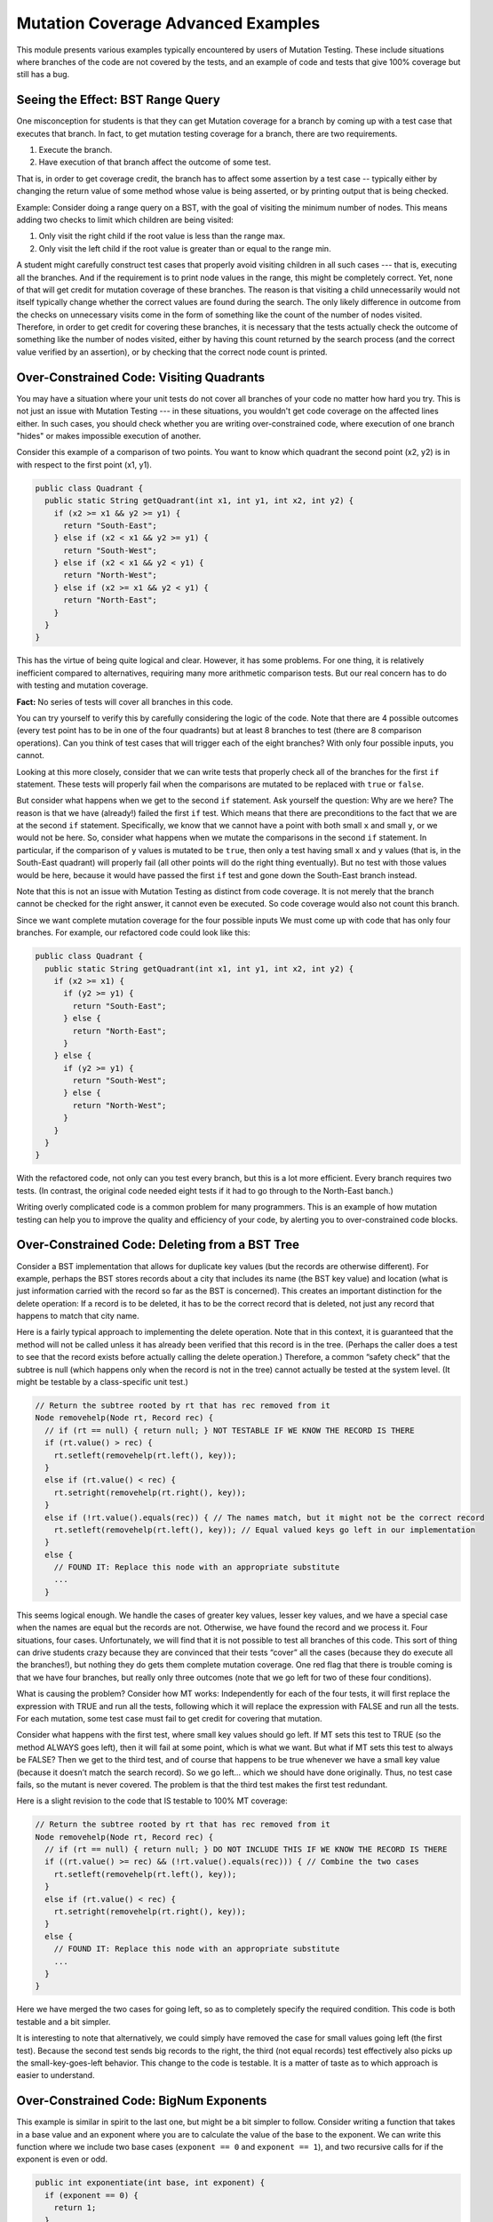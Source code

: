 .. This file is part of the OpenDSA eTextbook project. See
.. http://opendsa.org for more details.
.. Copyright (c) 2012-2020 by the OpenDSA Project Contributors, and
.. distributed under an MIT open source license.

.. avmetadata::
   :title: Mutation Coverage Advanced Examples
   :author: Cliff Shaffer; Alex Hicks; Rifat Sabbir Mansur
   :institution: Virginia Tech
   :requires: Mutation Testing
   :satisfies: 
   :topic: Programming Tutorial
   :keyword: JUnit Testing; Mutation Testing
   :naturallanguage: en
   :programminglanguage: Java
   :description: Provides various examples illustrating advanced topics for Mutation Testing, including: distinguishing covering lines from making test with an effect; why overconstrained code has uncoverable branches; why it is possible to have 100% MT coverage and still have a bug.


Mutation Coverage Advanced Examples
===================================

This module presents various examples typically encountered by users
of Mutation Testing.
These include situations where branches of the code are not covered by
the tests, and an example of code and tests that give 100% coverage
but still has a bug.


Seeing the Effect: BST Range Query
----------------------------------

One misconception for students is that they can get Mutation coverage
for a branch by coming up with a test case that executes that branch.
In fact, to get mutation testing coverage for a branch, there are two
requirements.

#. Execute the branch.
#. Have execution of that branch affect the outcome of some test.

That is, in order to get coverage credit, the branch has to affect
some assertion by a test case -- typically either by changing the
return value of some method whose value is being asserted, or by
printing output that is being checked.

Example: Consider doing a range query on a BST, with the goal of
visiting the minimum number of nodes.
This means adding two checks to limit which children are being visited:

#. Only visit the right child if the root value is less than the range max.
#. Only visit the left child if the root value is greater than or equal
   to the range min.

A student might carefully construct test cases that properly avoid
visiting children in all such cases --- that is, executing all the
branches.
And if the requirement is to print node values in the range,
this might be completely correct.
Yet, none of that will get credit for mutation coverage of these
branches.
The reason is that visiting a child unnecessarily would not itself
typically change whether the correct values are found during the
search.
The only likely difference in outcome from the checks on unnecessary
visits come in the form of something like the count of the number of
nodes visited.
Therefore, in order to get credit for covering these branches, it is
necessary that the tests actually check the outcome of something like
the number of nodes visited, either by having this count returned by
the search process (and the correct value verified by an assertion),
or by checking that the correct node count is printed.


Over-Constrained Code: Visiting Quadrants
-----------------------------------------

You may have a situation where your unit tests do not cover all
branches of your code no matter how hard you try.
This is not just an issue with Mutation Testing --- in these
situations, you wouldn't get code coverage on the affected lines either.
In such cases, you should check whether you are writing
over-constrained code, where execution of one branch "hides" or makes
impossible execution of another.

Consider this example of a comparison of two points.
You want to know which quadrant the second point (x2, y2) is in with
respect to the first point (x1, y1).

.. code-block:: java

  public class Quadrant {
    public static String getQuadrant(int x1, int y1, int x2, int y2) {
      if (x2 >= x1 && y2 >= y1) {
        return "South-East";
      } else if (x2 < x1 && y2 >= y1) {
        return "South-West";
      } else if (x2 < x1 && y2 < y1) {
        return "North-West";
      } else if (x2 >= x1 && y2 < y1) {
        return "North-East";
      } 
    }
  }

This has the virtue of being quite logical and clear.
However, it has some problems.
For one thing, it is relatively inefficient compared to alternatives,
requiring many more arithmetic comparison tests.
But our real concern has to do with testing and mutation coverage.

**Fact:** No series of tests will cover all branches in this code.

You can try yourself to verify this by carefully considering the logic
of the code.
Note that there are 4 possible outcomes (every test point has to be
in one of the four quadrants) but at least 8 branches to test (there
are 8 comparison operations).
Can you think of test cases that will trigger each of the eight
branches?
With only four possible inputs, you cannot.

Looking at this more closely, consider that we can write tests that
properly check all of the branches for the first ``if`` statement.
These tests will properly fail when the comparisons are mutated to be
replaced with ``true`` or ``false``.

But consider what happens when we get to the second ``if`` statement.
Ask yourself the question: Why are we here?
The reason is that we have (already!) failed the first ``if`` test.
Which means that there are preconditions to the fact that we are at
the second ``if`` statement.
Specifically, we know that we cannot have a point with both small
``x`` and small ``y``, or we would not be here.
So, consider what happens when we mutate the comparisons in the second
``if`` statement.
In particular, if the comparison of ``y`` values is mutated to be
``true``, then only a test having small ``x`` and ``y`` values (that
is, in the South-East quadrant) will properly fail (all other points
will do the right thing eventually).
But no test with those values would be here, because it would have
passed the first ``if`` test and gone down the South-East branch
instead.

Note that this is not an issue with Mutation Testing as distinct from
code coverage.
It is not merely that the branch cannot be checked for the right
answer, it cannot even be executed.
So code coverage would also not count this branch.

Since we want complete mutation coverage for the four possible inputs
We must come up with code that has only four branches.
For example, our refactored code could look like this:

.. code-block:: java

  public class Quadrant {
    public static String getQuadrant(int x1, int y1, int x2, int y2) {
      if (x2 >= x1) {
        if (y2 >= y1) {
          return "South-East";
        } else {
          return "North-East";
        }
      } else {
        if (y2 >= y1) {
          return "South-West";
        } else {
          return "North-West";
        }
      }
    }
  }


With the refactored code, not only can you test every branch, but 
this is a lot more efficient. 
Every branch requires two tests.
(In contrast, the original code needed eight tests if it had to go
through to the North-East banch.)

Writing overly complicated code is a common problem for many
programmers.
This is an example of how mutation testing can help you to improve the
quality and efficiency of your code, by alerting you to
over-constrained code blocks.


Over-Constrained Code: Deleting from a BST Tree
-----------------------------------------------

Consider a BST implementation that allows for duplicate key values
(but the records are otherwise different).
For example, perhaps the BST stores records about a city that includes
its name (the BST key value) and location (what is just information
carried with the record so far as the BST is concerned).
This creates an important distinction for the delete operation:
If a record is to be deleted, it has to be the correct record that is
deleted, not just any record that happens to match that city name.

Here is a fairly typical approach to implementing the delete
operation.
Note that in this context, it is guaranteed that the method will not
be called unless it has already been verified that this record is in
the tree.
(Perhaps the caller does a test to see that the record exists before
actually calling the delete operation.)
Therefore, a common “safety check” that the subtree is null
(which happens only when the record is not in the tree) cannot
actually be tested at the system level.
(It might be testable by a class-specific unit test.) 

.. code-block:: java

  // Return the subtree rooted by rt that has rec removed from it
  Node removehelp(Node rt, Record rec) {
    // if (rt == null) { return null; } NOT TESTABLE IF WE KNOW THE RECORD IS THERE
    if (rt.value() > rec) {
      rt.setleft(removehelp(rt.left(), key));
    }
    else if (rt.value() < rec) {
      rt.setright(removehelp(rt.right(), key));
    }
    else if (!rt.value().equals(rec)) { // The names match, but it might not be the correct record
      rt.setleft(removehelp(rt.left(), key)); // Equal valued keys go left in our implementation
    }
    else {
      // FOUND IT: Replace this node with an appropriate substitute
      ...
    }

This seems logical enough.
We handle the cases of greater key values, lesser key values, and we
have a special case when the names are equal but the records are not.
Otherwise, we have found the record and we process it.
Four situations, four cases.
Unfortunately, we will find that it is not possible to test all
branches of this code.
This sort of thing can drive students crazy because they are convinced
that their tests “cover” all the cases (because they do execute all
the branches!), but nothing they do gets them complete mutation
coverage.
One red flag that there is trouble coming is that we have four
branches, but really only three outcomes (note that we go left for two
of these four conditions).

What is causing the problem?
Consider how MT works:
Independently for each of the four tests, it will first replace the
expression with TRUE and run all the tests, following which it will
replace the expression with FALSE and run all the tests.
For each mutation, some test case must fail to get credit for covering
that mutation.

Consider what happens with the first test, where small key values
should go left.
If MT sets this test to TRUE (so the method ALWAYS goes left), then it
will fail at some point, which is what we want.
But what if MT sets this test to always be FALSE?
Then we get to the third test, and of course that happens to be true
whenever we have a small key value (because it doesn’t match the
search record).
So we go left… which we should have done originally.
Thus, no test case fails, so the mutant is never covered.
The problem is that the third test makes the first test redundant.

Here is a slight revision to the code that IS testable to 100% MT coverage:

.. code-block:: java

  // Return the subtree rooted by rt that has rec removed from it
  Node removehelp(Node rt, Record rec) {
    // if (rt == null) { return null; } DO NOT INCLUDE THIS IF WE KNOW THE RECORD IS THERE
    if ((rt.value() >= rec) && (!rt.value().equals(rec))) { // Combine the two cases
      rt.setleft(removehelp(rt.left(), key));
    }
    else if (rt.value() < rec) {
      rt.setright(removehelp(rt.right(), key));
    }
    else {
      // FOUND IT: Replace this node with an appropriate substitute
      ...
    }
  }

Here we have merged the two cases for going left, so as to completely
specify the required condition.
This code is both testable and a bit simpler.

It is interesting to note that alternatively, we could simply have
removed the case for small values going left (the first test).
Because the second test sends big records to the right, the third (not
equal records) test effectively also picks up the small-key-goes-left
behavior.
This change to the code is testable.
It is a matter of taste as to which approach is easier to understand. 


Over-Constrained Code: BigNum Exponents
---------------------------------------

This example is similar in spirit to the last one, but might be a bit
simpler to follow.
Consider writing a function that takes in a base value and an exponent
where you are to calculate the value of the base to the exponent.
We can write this function where we include two base cases
(``exponent == 0`` and ``exponent == 1``), and two recursive calls for
if the exponent is even or odd. 

.. code-block:: java

  public int exponentiate(int base, int exponent) {
    if (exponent == 0) {
      return 1;
    }
    else if (exponent == 1) {
      return base;
    }
    else if (exponent % 2 == 0) {
      return exponentiate(base * base, exponent / 2);
    }
    else {
      return base * exponentiate(base, exponent - 1);
    }
  }

This makes sense, we handle two special cases where the rules of
exponentiation may get a little tricky, then we handle two general
cases, where if an exponent is even or odd we calculate slightly
different numbers.
Four situations, four cases.
Unfortunately, we will find that it is not possible to test all
branches of this code --- even if the tests "cover" all the cases
(because they do execute all the branches!).
As in the last example, we might realize there is a problem by noting
that there are four branches, but really only three outcomes: base
case, even case, and odd case.
This is because while 0 is a true base case (it should not be treated
like other even numbers), 1 is really an optimization because
the odd case ends up handling it correctly. 

Consider what happens with MT on the second condition, ``else if
(exponent == 1)``.
If MT sets this test to TRUE, we always return the base number instead
of the result of whatever the calculation intended.
For example, exponentiate (8, 2) should return 64, but if the mutant
makes the first else if TRUE, the code will return 8, allowing the
mutant to be killed.
But what happens when MT sets this condition to FALSE?
Well that means our code will skip that base case, which
seems like a good test should lead to a failure.
But consider what happens next.
If we modify our example to try exponentiate(8, 1) where MT set the
first else if to FALSE, we end up in our else case where we multiply
8 * exponentiate(8, 0).
The result of exponentiate is 1 because it hits our base case, thus we
end up with 8 * 1 which is 8, which is correct.
Therefore we did NOT catch the mutant.
The "problem" here is that checking the test for 1 is redundant with
(a special instance of) the odd condition.
In some circumstances an optimization test like this might lead to
runtime efficiencies.
But from the perspective of Mutation Testing, this is unnecessary
complication.

Here is a slight revision to the code that allows us to achieve 100%
MT coverage:

.. code-block:: java

  public int exponentiate(int base, int exponent) {
    if (exponent == 0) {
      return 1;
    }
    else if (exponent % 2 == 0) {
      return exponentiate(base * base, exponent / 2);
    }
    else {
      return base * exponentiate(base, exponent - 1);
    }
  }

This just removes the second base case.
This code is both testable and a bit simpler. 


Bugs not caught by mutation testing: Hash Insert
------------------------------------------------

Mutation testing is pretty good.
It can catch most bugs, and it can help guide you to where your
testing is weak (or your code is overly complicated).
But it it is not perfect, and sometimes there are bugs that it won't catch.
Consider this example:
In a hash table insertion operation, we don't want the hash table to
get more than half full.
Assume that any insert operation that would make the hash table become
more half full will cause it instead to automatically be doubled in
size and all existing records reinserted.

The correct way to handle this expansion is to calculate if expansion
is necessary, expand if it is, then calculate the correct index to hash to:

.. code-block:: java

  private void localInsertCorrect(Record inH) throws IOException {
    if (numElements >= table.length / 2) {
      expand();
    }
    int home = h(inH.key());
    int h2 = h2(inH.key());
    int slot = home;
    while ((table[slot] != null) && !isTombStone(table[slot])) {
      slot = (slot + h2) % table.length;
    }
    table[slot] = inH;
    numElements++;
  }

However, a simple mistake is to calculate the index **before**
checking the expansion criteria:

.. code-block:: java

  private void localInsertIncorrect(Record inH) throws IOException {
    // these should be after the expansion
    int home = h(inH.key());
    int h2 = h2(inH.key());
    int slot = home;
    if (numElements >= table.length / 2) {
      expand();
    }
    while ((table[slot] != null) && !isTombStone(table[slot])) {
      slot = (slot + h2) % table.length;
    }
    table[slot] = inH;
    numElements++;
 }

In the first example, if you have a hash table of size 4 and insert a
third object, then you have hit your expansion case.
If the object should hash to something in the new portion of the hash
table (index 4-7) it will handle this correctly.
However in the incorrect code, it will send this new insert somewhere
in the first four positions (index 0-3).
But to satisfy mutation testing (that is, cover the branch), all you
have to do is insert anything in an expansion case.
So a test that inserts something that would correctly hash into the
existing half of the hash table (index 0-3) passes on both
implementations.
This satisfies mutation testing,
bug misses actually exercising the bug.
The example is a little strained in that this requires that the
testing be minimal by only hashing to the small indices in the table.
Better tests would catch the error.
Nonetheless, this is a case where Mutation Testing did not warn the
coder that their tests are inadequate.
